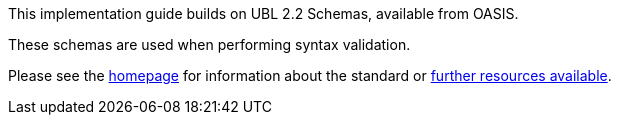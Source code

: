 

This implementation guide builds on UBL 2.2 Schemas, available from OASIS.

These schemas are used when performing syntax validation.

Please see the link:http://docs.oasis-open.org/ubl/UBL-2.2.html[homepage] for information about the standard or link:http://docs.oasis-open.org/ubl/os-UBL-2.2/[further resources available].
